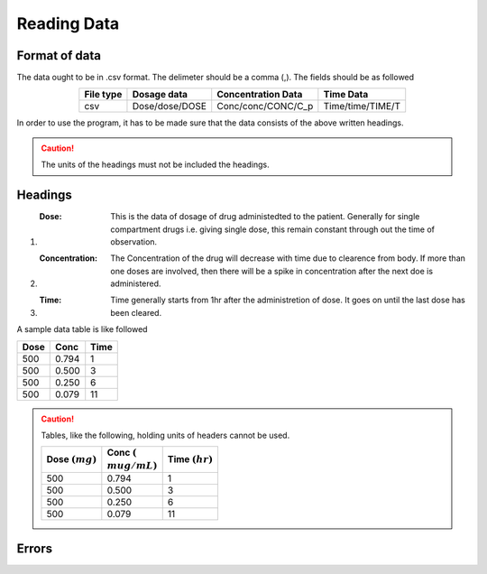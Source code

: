 Reading Data
************

Format of data
==============

The data ought to be in .csv format. The delimeter should be a comma (,). The fields should be as followed

.. csv-table::
   :header: File type, Dosage data, Concentration Data, Time Data
   :align: center

   csv, Dose/dose/DOSE, Conc/conc/CONC/C_p, Time/time/TIME/T

In order to use the program, it has to be made sure that the data consists of the above written headings.

.. caution::
   The units of the headings must not be included the headings.

Headings
=========

#. :Dose: This is the data of dosage of drug administedted to the patient. Generally for single compartment drugs i.e. giving single dose, this remain constant through out the time of observation.
#. :Concentration: The Concentration of the drug will decrease with time due to clearence from body. If more than one doses are involved, then there will be a spike in concentration after the next doe is administered.
#. :Time: Time generally starts from 1hr after the administretion of dose. It goes on until the last dose has been cleared.

A sample data table is like followed

.. csv-table::
   :header: Dose, Conc, Time

   500, 0.794, 1
   500, 0.500, 3
   500, 0.250, 6
   500, 0.079, 11

.. caution::
   Tables, like the following, holding units of headers cannot be used.

   .. csv-table::
      :header: Dose :math:`(mg)`, Conc :math:`({\\mu}g/mL)`, Time :math:`(hr)`

      500, 0.794, 1
      500, 0.500, 3
      500, 0.250, 6
      500, 0.079, 11

Errors
======